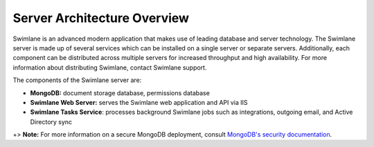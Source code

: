 Server Architecture Overview
============================

Swimlane is an advanced modern application that makes use of leading
database and server technology. The Swimlane server is made up of
several services which can be installed on a single server or separate
servers. Additionally, each component can be distributed across multiple
servers for increased throughput and high availability. For more
information about distributing Swimlane, contact Swimlane support.

The components of the Swimlane server are:

-  **MongoDB:** document storage database, permissions database
-  **Swimlane Web Server:** serves the Swimlane web application and API
   via IIS
-  **Swimlane Tasks Service**: processes background Swimlane jobs such
   as integrations, outgoing email, and Active Directory sync

+> **Note:** For more information on a secure MongoDB deployment,
consult `MongoDB's security
documentation <https://docs.mongodb.com/manual/security/>`__.
